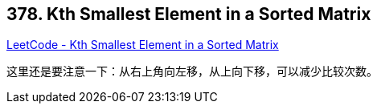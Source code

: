 == 378. Kth Smallest Element in a Sorted Matrix

https://leetcode.com/problems/kth-smallest-element-in-a-sorted-matrix/[LeetCode - Kth Smallest Element in a Sorted Matrix]

这里还是要注意一下：从右上角向左移，从上向下移，可以减少比较次数。